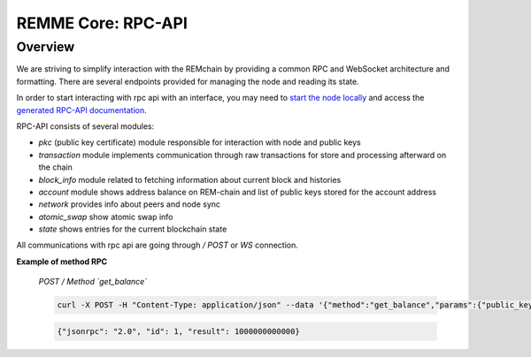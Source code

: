 REMME Core: RPC-API
====================

========
Overview
========
We are striving to simplify interaction with the REMchain by providing a common RPC and WebSocket architecture and formatting. There are several endpoints provided for managing the node and reading its state.

In order to start interacting with rpc api with an interface, you may need to `start the node locally <https://github.com/Remmeauth/remme-core>`_ and access the `generated RPC-API documentation <https://sawtooth.hyperledger.org/docs/core/releases/latest/introduction.html#private-networks-with-the-sawtooth-permissioning-features>`_.

RPC-API consists of several modules:

* `pkc` (public key certificate) module responsible for interaction with node and public keys
* `transaction` module implements communication through raw transactions for store and processing afterward on the chain
* `block_info` module related to fetching information about current block and histories
* `account` module shows address balance on REM-chain and list of public keys stored for the account address
* `network` provides info about peers and node sync
* `atomic_swap` show atomic swap info
* `state` shows entries for the current blockchain state


All communications with rpc api are going through `/ POST` or `WS` connection.

**Example of method RPC**


  *POST / Method `get_balance`*

  .. code-block:: json

    curl -X POST -H "Content-Type: application/json" --data '{"method":"get_balance","params":{"public_key": "026f65b58af77f04e964440adab165a4c4d9d8e99072d457254ebb0187facb0543"},"id":1,"jsonrpc":"2.0"}' http://127.0.0.1:8080

  .. code-block:: json

    {"jsonrpc": "2.0", "id": 1, "result": 1000000000000}

